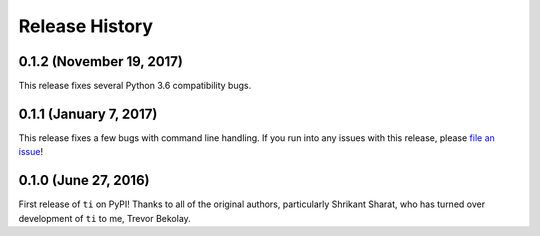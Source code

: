 ===============
Release History
===============

.. Changelog entries should follow this format:

   version (release date)
   ======================

   **section**

   - One-line description of change (link to Github issue/PR)

.. Changes should be organized in one of several sections:

   - Added
   - Changed
   - Removed
   - Fixed

0.1.2 (November 19, 2017)
=========================

This release fixes several Python 3.6 compatibility bugs.

0.1.1 (January 7, 2017)
=======================

This release fixes a few bugs with command line handling.
If you run into any issues with this release, please
`file an issue <https://github.com/tbekolay/ti/issues>`_!

0.1.0 (June 27, 2016)
=====================

First release of ``ti`` on PyPI!
Thanks to all of the original authors,
particularly Shrikant Sharat,
who has turned over development of ``ti``
to me, Trevor Bekolay.
